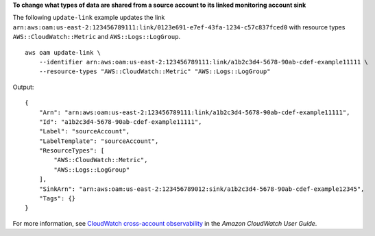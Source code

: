 **To change what types of data are shared from a source account to its linked monitoring account sink**

The following ``update-link`` example updates the link ``arn:aws:oam:us-east-2:123456789111:link/0123e691-e7ef-43fa-1234-c57c837fced0`` with resource types ``AWS::CloudWatch::Metric`` and ``AWS::Logs::LogGroup``. ::

    aws oam update-link \
        --identifier arn:aws:oam:us-east-2:123456789111:link/a1b2c3d4-5678-90ab-cdef-example11111 \
        --resource-types "AWS::CloudWatch::Metric" "AWS::Logs::LogGroup"

Output::

    {
        "Arn": "arn:aws:oam:us-east-2:123456789111:link/a1b2c3d4-5678-90ab-cdef-example11111",
        "Id": "a1b2c3d4-5678-90ab-cdef-example11111",
        "Label": "sourceAccount",
        "LabelTemplate": "sourceAccount",
        "ResourceTypes": [
            "AWS::CloudWatch::Metric",
            "AWS::Logs::LogGroup"
        ],
        "SinkArn": "arn:aws:oam:us-east-2:123456789012:sink/a1b2c3d4-5678-90ab-cdef-example12345",
        "Tags": {}
    }

For more information, see `CloudWatch cross-account observability <https://docs.aws.amazon.com/AmazonCloudWatch/latest/monitoring/CloudWatch-Unified-Cross-Account.html>`__ in the *Amazon CloudWatch User Guide*.